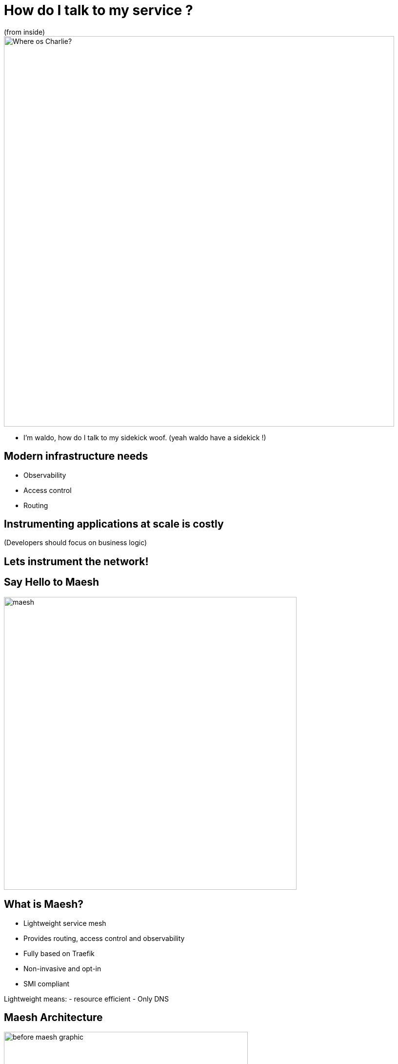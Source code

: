 
= How do I talk to my service ?
(from inside)

image::where-is-charlie.jpg["Where os Charlie?",width=800]

[.notes]
--
- I'm waldo, how do I talk to my sidekick woof. (yeah waldo have a sidekick !)
--

== Modern infrastructure needs

- Observability
- Access control
- Routing

== Instrumenting applications at scale is costly

(Developers should focus on business logic)

== Lets instrument the network!

[{invert}]
== Say Hello to Maesh

image::maesh.png[width=600]

== What is Maesh?

- Lightweight service mesh
- Provides routing, access control and observability
- Fully based on Traefik
- Non-invasive and opt-in
- SMI compliant

[.notes]
--
Lightweight means:
- resource efficient
- Only DNS
--

[{invert}]
== Maesh Architecture

image::before-maesh-graphic.png[width=500,float=left]

image::after-maesh-graphic.png[width=500,float=right]

